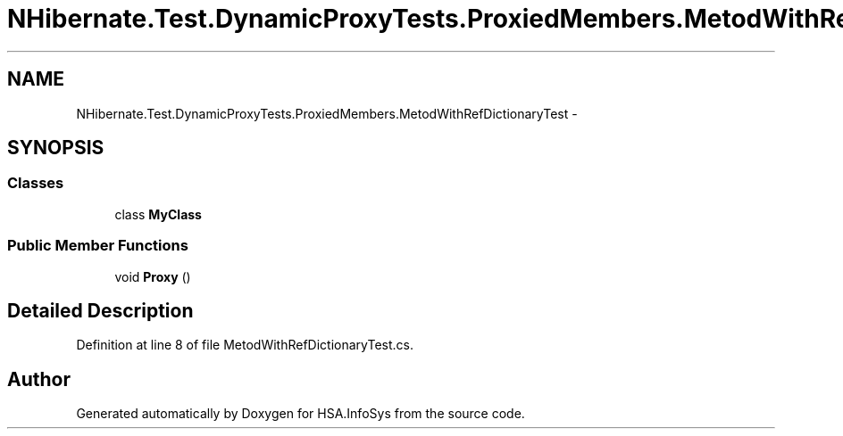 .TH "NHibernate.Test.DynamicProxyTests.ProxiedMembers.MetodWithRefDictionaryTest" 3 "Fri Jul 5 2013" "Version 1.0" "HSA.InfoSys" \" -*- nroff -*-
.ad l
.nh
.SH NAME
NHibernate.Test.DynamicProxyTests.ProxiedMembers.MetodWithRefDictionaryTest \- 
.SH SYNOPSIS
.br
.PP
.SS "Classes"

.in +1c
.ti -1c
.RI "class \fBMyClass\fP"
.br
.in -1c
.SS "Public Member Functions"

.in +1c
.ti -1c
.RI "void \fBProxy\fP ()"
.br
.in -1c
.SH "Detailed Description"
.PP 
Definition at line 8 of file MetodWithRefDictionaryTest\&.cs\&.

.SH "Author"
.PP 
Generated automatically by Doxygen for HSA\&.InfoSys from the source code\&.
